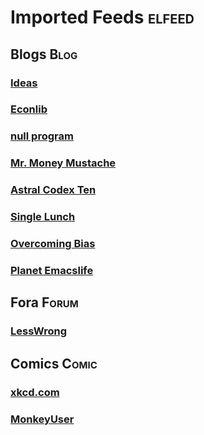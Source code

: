 * Imported Feeds            :elfeed:
** Blogs :Blog:
*** [[http://daviddfriedman.blogspot.com/atom.xml][Ideas]]
*** [[http://www.econlib.org/feed/indexCaplan_xml][Econlib]]
*** [[https://nullprogram.com/feed/][null program]]
*** [[https://feeds.feedburner.com/mrmoneymustache][Mr. Money Mustache]]
*** [[https://astralcodexten.substack.com/feed][Astral Codex Ten]]
*** [[https://www.singlelunch.com/feed][Single Lunch]]
*** [[https://www.overcomingbias.com/feed][Overcoming Bias]]
*** [[https://planet.emacslife.com/atom.xml][Planet Emacslife]]
** Fora :Forum:
*** [[https://www.lesswrong.com/feed.xml?view=curated-rss][LessWrong]]
** Comics :Comic:
*** [[https://xkcd.com/rss.xml][xkcd.com]]
*** [[https://www.monkeyuser.com/feed.xml][MonkeyUser]]
